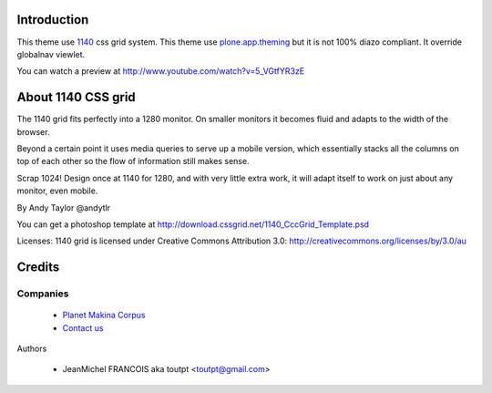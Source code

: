 Introduction
============

This theme use 1140_ css grid system. This theme use plone.app.theming_ but it
is not 100% diazo compliant. It override globalnav viewlet.

You can watch a preview at http://www.youtube.com/watch?v=5_VGtfYR3zE

About 1140 CSS grid
===================

The 1140 grid fits perfectly into a 1280 monitor. On smaller monitors it becomes
fluid and adapts to the width of the browser.

Beyond a certain point it uses media queries to serve up a mobile version, which
essentially stacks all the columns on top of each other so the flow of
information still makes sense.

Scrap 1024! Design once at 1140 for 1280, and with very little extra work, it
will adapt itself to work on just about any monitor, even mobile.

By Andy Taylor @andytlr

You can get a photoshop template at
http://download.cssgrid.net/1140_CccGrid_Template.psd

Licenses: 1140 grid is licensed under Creative Commons Attribution 3.0:
http://creativecommons.org/licenses/by/3.0/au

Credits
=======

Companies
---------

|makinacom|_

  * `Planet Makina Corpus <http://www.makina-corpus.org>`_
  * `Contact us <mailto:python@makina-corpus.org>`_

Authors

  - JeanMichel FRANCOIS aka toutpt <toutpt@gmail.com>

.. Contributors

.. |makinacom| image:: http://depot.makina-corpus.org/public/logo.gif
.. _makinacom:  http://www.makina-corpus.com
.. _1140: http://cssgrid.net/
.. _plone.app.theming: http://pypi.python.org/pypi/plone.app.theming